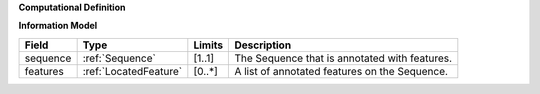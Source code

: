 **Computational Definition**

**Information Model**

.. list-table::
   :class: clean-wrap
   :header-rows: 1
   :align: left
   :widths: auto
   
   *  - Field 
      - Type
      - Limits
      - Description
   *  - sequence
      - :ref:`Sequence`
      - [1..1]
      - The Sequence that is annotated with features.
   *  - features
      - :ref:`LocatedFeature`
      - [0..*]
      - A list of annotated features on the Sequence.
